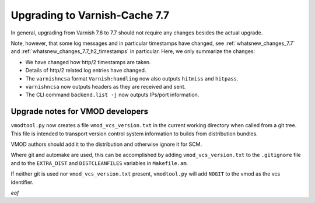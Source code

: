 .. _whatsnew_upgrading_7.7:

%%%%%%%%%%%%%%%%%%%%%%%%%%%%%%
Upgrading to Varnish-Cache 7.7
%%%%%%%%%%%%%%%%%%%%%%%%%%%%%%

In general, upgrading from Varnish 7.6 to 7.7 should not require any changes
besides the actual upgrade.

Note, however, that some log messages and in particular timestamps have changed,
see :ref:`whatsnew_changes_7.7` and
:ref:`whatsnew_changes_7.7_h2_timestamps` in particular. Here, we only
summarize the changes:

* We have changed how http/2 timestamps are taken.

* Details of http/2 related log entries have changed.

* The ``varnishncsa`` format ``Varnish:handling`` now also outputs ``hitmiss``
  and ``hitpass``.

* ``varnishncsa`` now outputs headers as they are received and sent.

* The CLI command ``backend.list -j`` now outputs IPs/port information.

Upgrade notes for VMOD developers
=================================

``vmodtool.py`` now creates a file ``vmod_vcs_version.txt`` in the current
working directory when called from a git tree. This file is intended to
transport version control system information to builds from distribution
bundles.

VMOD authors should add it to the distribution and otherwise ignore it for SCM.

Where git and automake are used, this can be accomplished by adding
``vmod_vcs_version.txt`` to the ``.gitignore`` file and to the ``EXTRA_DIST``
and ``DISTCLEANFILES`` variables in ``Makefile.am``.

If neither git is used nor ``vmod_vcs_version.txt`` present, ``vmodtool.py``
will add ``NOGIT`` to the vmod as the vcs identifier.


*eof*
